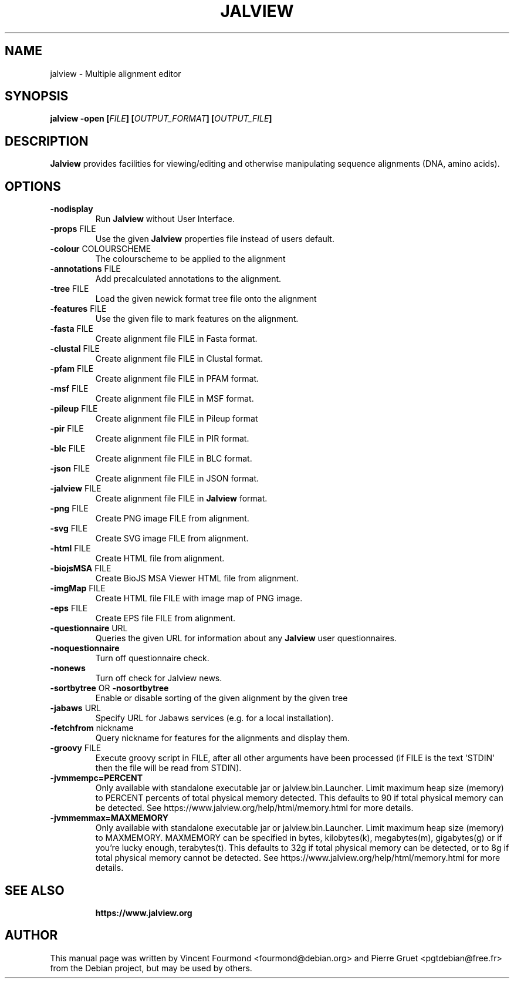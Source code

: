 .\"                                      Hey, EMACS: -*- nroff -*-
.\" First parameter, NAME, should be all caps
.\" Copyright 2011 by Vincent Fourmond
.\" Can be modified and distributed under the terms of the GNU General
.\" public license, version 3 or any later version at your option.
.TH JALVIEW  1  "21-11-2020"
.SH NAME
jalview \- Multiple alignment editor
.SH SYNOPSIS
.B \fBjalview\fP \-open [\fIFILE\fP] [\fIOUTPUT_FORMAT\fP] [\fIOUTPUT_FILE\fP]

.SH DESCRIPTION

.B Jalview
provides facilities for viewing/editing and otherwise manipulating
sequence alignments (DNA, amino acids).

.SH OPTIONS
.TP
.BR \-nodisplay
Run
.B Jalview 
without User Interface.
.TP
.BR \-props " FILE"
Use the given
.B Jalview  
properties file instead of users default.
.TP
.BR \-colour " COLOURSCHEME"
The colourscheme to be applied to the alignment
.TP
.BR \-annotations " FILE"
Add precalculated annotations to the alignment.
.TP
.BR \-tree " FILE"
Load the given newick format tree file onto the alignment
.TP
.BR \-features " FILE"
Use the given file to mark features on the alignment.
.TP
.BR \-fasta " FILE"
Create alignment file FILE in Fasta format.
.TP
.BR \-clustal " FILE"
Create alignment file FILE in Clustal format.
.TP
.BR \-pfam " FILE"
Create alignment file FILE in PFAM format.
.TP
.BR \-msf " FILE"
Create alignment file FILE in MSF format.
.TP
.BR \-pileup " FILE"
Create alignment file FILE in Pileup format
.TP
.BR \-pir " FILE"
Create alignment file FILE in PIR format.
.TP
.BR \-blc " FILE"
Create alignment file FILE in BLC format.
.TP
.BR \-json " FILE"
Create alignment file FILE in JSON format.
.TP
.BR \-jalview " FILE"
Create alignment file FILE in
.B Jalview 
format.
.TP
.BR \-png " FILE"
Create PNG image FILE from alignment.
.TP
.BR \-svg " FILE"
Create SVG image FILE from alignment.
.TP
.BR \-html " FILE"
Create HTML file from alignment.
.TP
.BR \-biojsMSA " FILE"
Create BioJS MSA Viewer HTML file from alignment.
.TP
.BR \-imgMap " FILE"
Create HTML file FILE with image map of PNG image.
.TP
.BR \-eps " FILE"
Create EPS file FILE from alignment.
.TP
.BR \-questionnaire " URL"
Queries the given URL for information about any
.B Jalview 
user questionnaires.
.TP
.BR \-noquestionnaire
Turn off questionnaire check.
.TP
.BR \-nonews
Turn off check for Jalview news.
.TP
.BR \-sortbytree " OR " \-nosortbytree
Enable or disable sorting of the given alignment by the given tree
.TP
.BR \-jabaws " URL"
Specify URL for Jabaws services (e.g. for a local installation).
.TP
.BR \-fetchfrom " nickname"
Query nickname for features for the alignments and display them.
.TP
.BR \-groovy " FILE"
Execute groovy script in FILE, after all other arguments have been processed
(if FILE is the text 'STDIN' then the file will be read from STDIN).
.TP
.BR \-jvmmempc=PERCENT
Only available with standalone executable jar or jalview.bin.Launcher. Limit
maximum heap size (memory) to PERCENT percents of total physical memory detected. This
defaults to 90 if total physical memory can be detected.
See https://www.jalview.org/help/html/memory.html for more details.
.TP
.BR \-jvmmemmax=MAXMEMORY
Only available with standalone executable jar or jalview.bin.Launcher. Limit
maximum heap size (memory) to MAXMEMORY. MAXMEMORY can be specified in bytes,
kilobytes(k), megabytes(m), gigabytes(g) or if you're lucky enough,
terabytes(t). This defaults to 32g if total physical memory can be detected,
or to 8g if total physical memory cannot be detected.
See https://www.jalview.org/help/html/memory.html for more details.
.TP

.SH SEE ALSO

.B https://www.jalview.org

.SH AUTHOR
This manual page was written by Vincent Fourmond <fourmond@debian.org> and
Pierre Gruet <pgtdebian@free.fr> from the Debian project, but may be used
by others.
